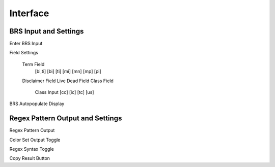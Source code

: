 Interface
=========

BRS Input and Settings
----------------------

Enter BRS Input

Field Settings

  Term Field
    [bi,ti]
    [bi]
    [ti]
    [mi]
    [mn]
    [mp]
    [pi]
  Disclaimer Field
  Live Dead Field
  Class Field
    Class Input
    [cc]
    [ic]
    [tc]
    [us]

BRS Autopopulate Display

Regex Pattern Output and Settings
---------------------------------

Regex Pattern Output

Color Set Output Toggle

Regex Syntax Toggle

Copy Result Button

